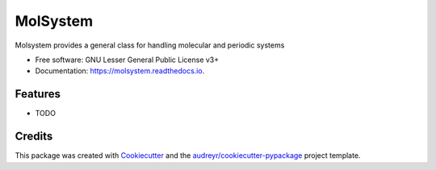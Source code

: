 =============
MolSystem
=============


.. image:: https://img.shields.io/pypi/v/molsystem.svg
        :target: https://pypi.python.org/pypi/molsystem

.. image:: https://img.shields.io/travis/paulsaxe/molsystem.svg
        :target: https://travis-ci.org/paulsaxe/molsystem

.. image:: https://readthedocs.org/projects/molsystem/badge/?version=latest
        :target: https://molsystem.readthedocs.io/en/latest/?badge=latest
        :alt: Documentation Status

.. image:: https://pyup.io/repos/github/paulsaxe/molsystem/shield.svg
     :target: https://pyup.io/repos/github/paulsaxe/molsystem/
     :alt: Updates

.. image:: https://codecov.io/gh/paulsaxe/molsystem/branch/master/graph/badge.svg
  :target: https://codecov.io/gh/paulsaxe/molsystem

Molsystem provides a general class for handling molecular and periodic systems


* Free software: GNU Lesser General Public License v3+
* Documentation: https://molsystem.readthedocs.io.


Features
--------

* TODO

Credits
---------

This package was created with Cookiecutter_ and the `audreyr/cookiecutter-pypackage`_ project template.

.. _Cookiecutter: https://github.com/audreyr/cookiecutter
.. _`audreyr/cookiecutter-pypackage`: https://github.com/audreyr/cookiecutter-pypackage

